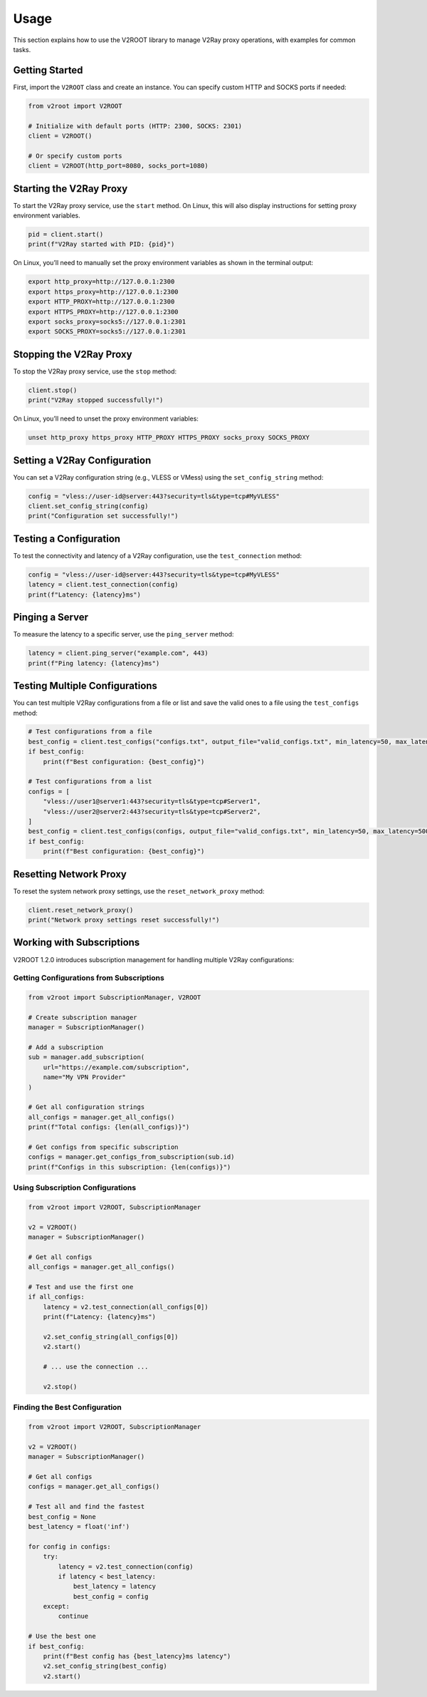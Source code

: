 Usage
=====

This section explains how to use the V2ROOT library to manage V2Ray proxy operations, with examples for common tasks.

Getting Started
---------------

First, import the ``V2ROOT`` class and create an instance. You can specify custom HTTP and SOCKS ports if needed:

.. code-block:: python

   from v2root import V2ROOT

   # Initialize with default ports (HTTP: 2300, SOCKS: 2301)
   client = V2ROOT()

   # Or specify custom ports
   client = V2ROOT(http_port=8080, socks_port=1080)

Starting the V2Ray Proxy
------------------------

To start the V2Ray proxy service, use the ``start`` method. On Linux, this will also display instructions for setting proxy environment variables.

.. code-block:: python

   pid = client.start()
   print(f"V2Ray started with PID: {pid}")

On Linux, you’ll need to manually set the proxy environment variables as shown in the terminal output:

.. code-block:: bash

   export http_proxy=http://127.0.0.1:2300
   export https_proxy=http://127.0.0.1:2300
   export HTTP_PROXY=http://127.0.0.1:2300
   export HTTPS_PROXY=http://127.0.0.1:2300
   export socks_proxy=socks5://127.0.0.1:2301
   export SOCKS_PROXY=socks5://127.0.0.1:2301

Stopping the V2Ray Proxy
------------------------

To stop the V2Ray proxy service, use the ``stop`` method:

.. code-block:: python

   client.stop()
   print("V2Ray stopped successfully!")

On Linux, you’ll need to unset the proxy environment variables:

.. code-block:: bash

   unset http_proxy https_proxy HTTP_PROXY HTTPS_PROXY socks_proxy SOCKS_PROXY

Setting a V2Ray Configuration
-----------------------------

You can set a V2Ray configuration string (e.g., VLESS or VMess) using the ``set_config_string`` method:

.. code-block:: python

   config = "vless://user-id@server:443?security=tls&type=tcp#MyVLESS"
   client.set_config_string(config)
   print("Configuration set successfully!")

Testing a Configuration
-----------------------

To test the connectivity and latency of a V2Ray configuration, use the ``test_connection`` method:

.. code-block:: python

   config = "vless://user-id@server:443?security=tls&type=tcp#MyVLESS"
   latency = client.test_connection(config)
   print(f"Latency: {latency}ms")

Pinging a Server
----------------

To measure the latency to a specific server, use the ``ping_server`` method:

.. code-block:: python

   latency = client.ping_server("example.com", 443)
   print(f"Ping latency: {latency}ms")

Testing Multiple Configurations
-------------------------------

You can test multiple V2Ray configurations from a file or list and save the valid ones to a file using the ``test_configs`` method:

.. code-block:: python

   # Test configurations from a file
   best_config = client.test_configs("configs.txt", output_file="valid_configs.txt", min_latency=50, max_latency=500)
   if best_config:
       print(f"Best configuration: {best_config}")

   # Test configurations from a list
   configs = [
       "vless://user1@server1:443?security=tls&type=tcp#Server1",
       "vless://user2@server2:443?security=tls&type=tcp#Server2",
   ]
   best_config = client.test_configs(configs, output_file="valid_configs.txt", min_latency=50, max_latency=500)
   if best_config:
       print(f"Best configuration: {best_config}")

Resetting Network Proxy
-----------------------

To reset the system network proxy settings, use the ``reset_network_proxy`` method:

.. code-block:: python

   client.reset_network_proxy()
   print("Network proxy settings reset successfully!")

Working with Subscriptions
--------------------------

V2ROOT 1.2.0 introduces subscription management for handling multiple V2Ray configurations:

Getting Configurations from Subscriptions
~~~~~~~~~~~~~~~~~~~~~~~~~~~~~~~~~~~~~~~~~

.. code-block:: python

   from v2root import SubscriptionManager, V2ROOT

   # Create subscription manager
   manager = SubscriptionManager()

   # Add a subscription
   sub = manager.add_subscription(
       url="https://example.com/subscription",
       name="My VPN Provider"
   )

   # Get all configuration strings
   all_configs = manager.get_all_configs()
   print(f"Total configs: {len(all_configs)}")

   # Get configs from specific subscription
   configs = manager.get_configs_from_subscription(sub.id)
   print(f"Configs in this subscription: {len(configs)}")

Using Subscription Configurations
~~~~~~~~~~~~~~~~~~~~~~~~~~~~~~~~~

.. code-block:: python

   from v2root import V2ROOT, SubscriptionManager

   v2 = V2ROOT()
   manager = SubscriptionManager()

   # Get all configs
   all_configs = manager.get_all_configs()

   # Test and use the first one
   if all_configs:
       latency = v2.test_connection(all_configs[0])
       print(f"Latency: {latency}ms")
       
       v2.set_config_string(all_configs[0])
       v2.start()
       
       # ... use the connection ...
       
       v2.stop()

Finding the Best Configuration
~~~~~~~~~~~~~~~~~~~~~~~~~~~~~~

.. code-block:: python

   from v2root import V2ROOT, SubscriptionManager

   v2 = V2ROOT()
   manager = SubscriptionManager()

   # Get all configs
   configs = manager.get_all_configs()

   # Test all and find the fastest
   best_config = None
   best_latency = float('inf')

   for config in configs:
       try:
           latency = v2.test_connection(config)
           if latency < best_latency:
               best_latency = latency
               best_config = config
       except:
           continue

   # Use the best one
   if best_config:
       print(f"Best config has {best_latency}ms latency")
       v2.set_config_string(best_config)
       v2.start()